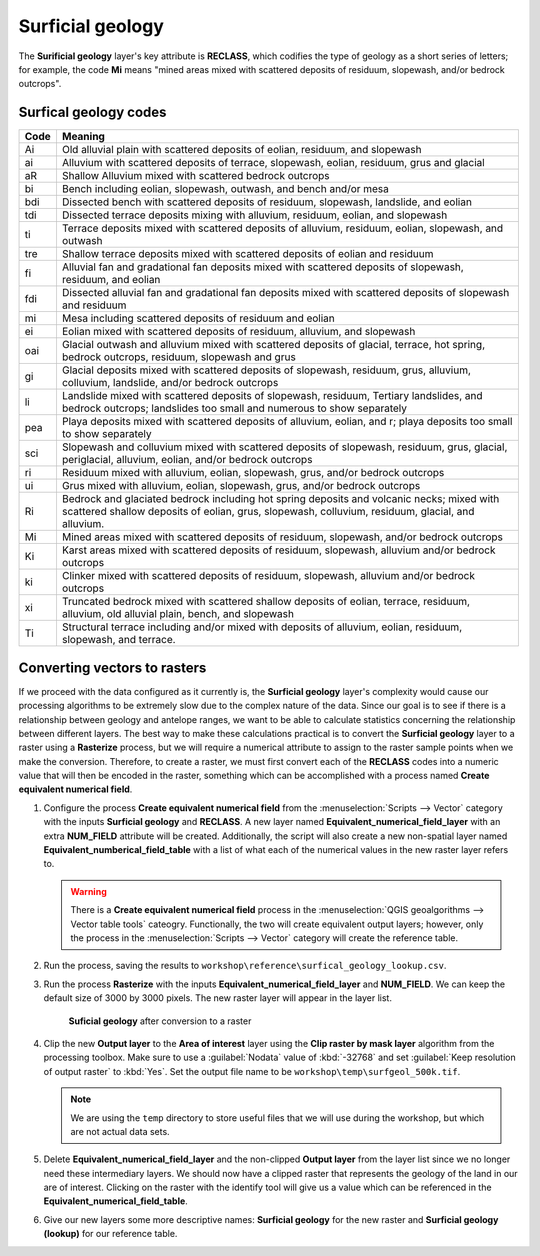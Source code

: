 Surficial geology
=================

The **Surificial geology** layer's key attribute is **RECLASS**, which codifies the type of geology as a short series of letters; for example, the code **Mi** means "mined areas mixed with scattered deposits of residuum, slopewash, and/or bedrock outcrops". 

Surfical geology codes
----------------------

==== =======
Code Meaning
==== =======
Ai   Old alluvial plain with scattered deposits of eolian, residuum, and slopewash
ai   Alluvium with scattered deposits of terrace, slopewash, eolian, residuum, grus and glacial
aR   Shallow Alluvium mixed with scattered bedrock outcrops
bi   Bench including eolian, slopewash, outwash, and bench and/or mesa
bdi  Dissected bench with scattered deposits of residuum, slopewash, landslide, and eolian
tdi  Dissected terrace deposits mixing with alluvium, residuum, eolian, and slopewash
ti   Terrace deposits mixed with scattered deposits of alluvium, residuum, eolian, slopewash, and outwash
tre  Shallow terrace deposits mixed with scattered deposits of eolian and residuum
fi   Alluvial fan and gradational fan deposits mixed with scattered deposits of slopewash, residuum, and eolian
fdi  Dissected alluvial fan and gradational fan deposits mixed with scattered deposits of slopewash and residuum
mi   Mesa including scattered deposits of residuum and eolian
ei   Eolian mixed with scattered deposits of residuum, alluvium, and slopewash
oai  Glacial outwash and alluvium mixed with scattered deposits of glacial, terrace, hot spring, bedrock outcrops, residuum, slopewash and grus
gi   Glacial deposits mixed with scattered deposits of slopewash, residuum, grus, alluvium, colluvium, landslide, and/or bedrock outcrops
li   Landslide mixed with scattered deposits of slopewash, residuum, Tertiary landslides, and bedrock outcrops; landslides too small and numerous to show separately
pea  Playa deposits mixed with scattered deposits of alluvium, eolian, and r; playa deposits too small to show separately
sci  Slopewash and colluvium mixed with scattered deposits of slopewash, residuum, grus, glacial, periglacial, alluvium, eolian, and/or bedrock outcrops
ri   Residuum mixed with alluvium, eolian, slopewash, grus, and/or bedrock outcrops
ui   Grus mixed with alluvium, eolian, slopewash, grus, and/or bedrock outcrops
Ri   Bedrock and glaciated bedrock including hot spring deposits and volcanic necks; mixed with scattered shallow deposits of eolian, grus, slopewash, colluvium, residuum, glacial, and alluvium.
Mi   Mined areas mixed with scattered deposits of residuum, slopewash, and/or bedrock outcrops
Ki   Karst areas mixed with scattered deposits of residuum, slopewash, alluvium and/or bedrock outcrops
ki   Clinker mixed with scattered deposits of residuum, slopewash, alluvium and/or bedrock outcrops
xi   Truncated bedrock mixed with scattered shallow deposits of eolian, terrace, residuum, alluvium, old alluvial plain, bench, and slopewash
Ti   Structural terrace including and/or mixed with deposits of alluvium, eolian, residuum, slopewash, and terrace. 
==== =======

Converting vectors to rasters
-----------------------------

If we proceed with the data configured as it currently is, the **Surficial geology** layer's complexity would cause our processing algorithms to be extremely slow due to the complex nature of the data. Since our goal is to see if there is a relationship between geology and antelope ranges, we want to be able to calculate statistics concerning the relationship between different layers. The best way to make these calculations practical is to convert the **Surficial geology** layer to a raster using a **Rasterize** process, but we will require a numerical attribute to assign to the raster sample points when we make the conversion. Therefore, to create a raster, we must first convert each of the **RECLASS** codes into a numeric value that will then be encoded in the raster, something which can be accomplished with a process named **Create equivalent numerical field**.

#. Configure the process **Create equivalent numerical field** from the :menuselection:`Scripts --> Vector` category with the inputs **Surficial geology** and **RECLASS**. A new layer named **Equivalent_numerical_field_layer** with an extra **NUM_FIELD** attribute will be created. Additionally, the script will also create a new non-spatial layer named **Equivalent_numberical_field_table** with a list of what each of the numerical values in the new raster layer refers to.

   .. warning:: There is a **Create equivalent numerical field** process in the :menuselection:`QGIS geoalgorithms --> Vector table tools` cateogry. Functionally, the two will create equivalent output layers; however, only the process in the :menuselection:`Scripts --> Vector` category will create the reference table.

#. Run the process, saving the results to ``workshop\reference\surfical_geology_lookup.csv``.

#. Run the process **Rasterize** with the inputs **Equivalent_numerical_field_layer** and **NUM_FIELD**. We can keep the default size of 3000 by 3000 pixels. The new raster layer will appear in the layer list.

   .. figure:: images/rasterised_layer.png

      **Suficial geology** after conversion to a raster

#. Clip the new **Output layer** to the **Area of interest** layer using the **Clip raster by mask layer** algorithm from the processing toolbox. Make sure to use a :guilabel:`Nodata` value of :kbd:`-32768` and set :guilabel:`Keep resolution of output raster` to :kbd:`Yes`. Set the output file name to be ``workshop\temp\surfgeol_500k.tif``.

   .. note:: We are using the ``temp`` directory to store useful files that we will use during the workshop, but which are not actual data sets.

#. Delete **Equivalent_numerical_field_layer** and the non-clipped **Output layer** from the layer list since we no longer need these intermediary layers. We should now have a clipped raster that represents the geology of the land in our are of interest. Clicking on the raster with the identify tool will give us a value which can be referenced in the **Equivalent_numerical_field_table**. 

#. Give our new layers some more descriptive names: **Surficial geology** for the new raster and **Surficial geology (lookup)** for our reference table.
